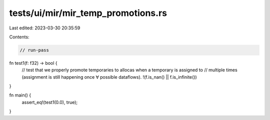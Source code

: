 tests/ui/mir/mir_temp_promotions.rs
===================================

Last edited: 2023-03-30 20:35:59

Contents:

.. code-block:: rs

    // run-pass
fn test1(f: f32) -> bool {
    // test that we properly promote temporaries to allocas when a temporary is assigned to
    // multiple times (assignment is still happening once ∀ possible dataflows).
    !(f.is_nan() || f.is_infinite())
}

fn main() {
    assert_eq!(test1(0.0), true);
}


